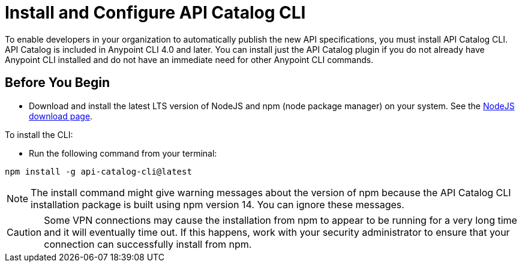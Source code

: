[install-cat-cli]
= Install and Configure API Catalog CLI 

To enable developers in your organization to automatically publish the new API specifications, you must install API Catalog CLI. API Catalog is included in Anypoint CLI 4.0 and later. You can install just the API Catalog plugin if you do not already have Anypoint CLI installed and do not have an immediate need for other Anypoint CLI commands.

== Before You Begin

* Download and install the latest LTS version of NodeJS and npm (node package manager) on your system. See the https://nodejs.org/en/download/[NodeJS download page^]. 

To install the CLI:

* Run the following command from your terminal:
----
npm install -g api-catalog-cli@latest
----

NOTE: The install command might give warning messages about the version of npm because the API Catalog CLI installation package is built using npm version 14. You can ignore these messages. 

CAUTION: Some VPN connections may cause the installation from npm to appear to be running for a very long time and it will eventually time out. If this happens, work with your security administrator to ensure that your connection can successfully install from npm.   